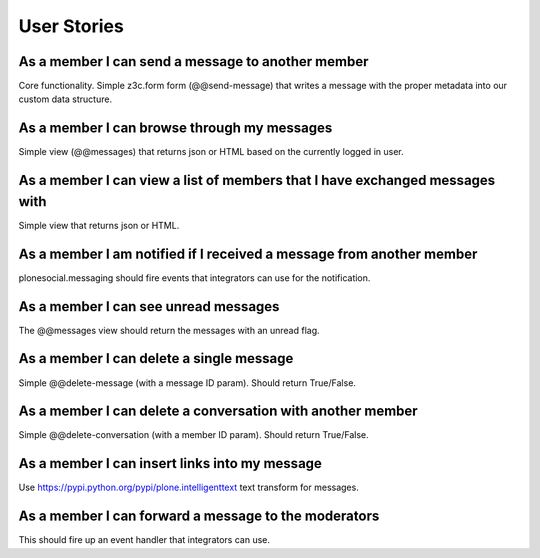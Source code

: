 User Stories
==============================================================================

As a member I can send a message to another member
--------------------------------------------------

Core functionality. Simple z3c.form form (@@send-message) that writes a
message with the proper metadata into our custom data structure.


As a member I can browse through my messages
--------------------------------------------

Simple view (@@messages) that returns json or HTML based on the currently
logged in user.


As a member I can view a list of members that I have exchanged messages with
----------------------------------------------------------------------------

Simple view that returns json or HTML.


As a member I am notified if I received a message from another member
---------------------------------------------------------------------

plonesocial.messaging should fire events that integrators can use for the
notification.


As a member I can see unread messages
-------------------------------------

The @@messages view should return the messages with an unread flag.


As a member I can delete a single message
-----------------------------------------

Simple @@delete-message (with a message ID param). Should return True/False.


As a member I can delete a conversation with another member
-----------------------------------------------------------

Simple @@delete-conversation (with a member ID param). Should return True/False.


As a member I can insert links into my message
----------------------------------------------

Use https://pypi.python.org/pypi/plone.intelligenttext text transform for
messages.


As a member I can forward a message to the moderators
-----------------------------------------------------

This should fire up an event handler that integrators can use.
